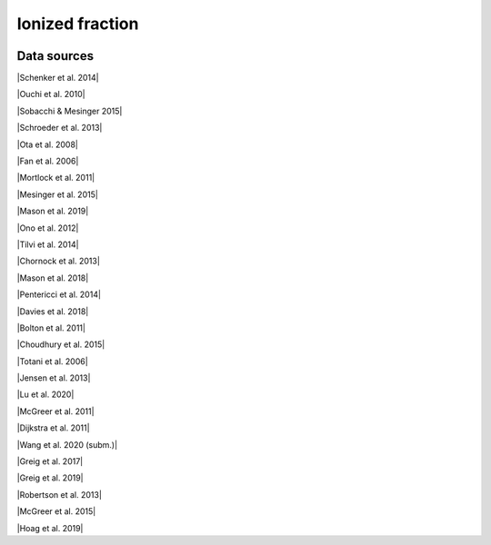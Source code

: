 .. _ionized_fraction:

Ionized fraction
================
.. image:: ../plots/ionized_fraction.png
   :height: 200pt

Data sources
^^^^^^^^^^^^

|Schenker et al. 2014|

.. |Schenker et al. 2014| raw:: html

   <a href="https://iopscience.iop.org/article/10.1088/0004-637X/795/1/20" target="_blank">Schenker et al. 2014</a>

|Ouchi et al. 2010|

.. |Ouchi et al. 2010| raw:: html

   <a href="https://iopscience.iop.org/article/10.1088/0004-637X/723/1/869" target="_blank">Ouchi et al. 2010</a>

|Sobacchi & Mesinger 2015|

.. |Sobacchi & Mesinger 2015| raw:: html

   <a href="https://academic.oup.com/mnras/article/453/2/1843/1149347" target="_blank">Sobacchi & Mesinger 2015</a>

|Schroeder et al. 2013|

.. |Schroeder et al. 2013| raw:: html

   <a href="https://academic.oup.com/mnras/article/428/4/3058/994930" target="_blank">Schroeder et al. 2013</a>

|Ota et al. 2008|

.. |Ota et al. 2008| raw:: html

   <a href="https://iopscience.iop.org/article/10.1086/529006" target="_blank">Ota et al. 2008</a>

|Fan et al. 2006|

.. |Fan et al. 2006| raw:: html

   <a href="https://iopscience.iop.org/article/10.1086/504836" target="_blank">Fan et al. 2006</a>

|Mortlock et al. 2011|

.. |Mortlock et al. 2011| raw:: html

   <a href="https://www.nature.com/articles/nature10159" target="_blank">Mortlock et al. 2011</a>

|Mesinger et al. 2015|

.. |Mesinger et al. 2015| raw:: html

   <a href="https://academic.oup.com/mnras/article/446/1/566/1322451" target="_blank">Mesinger et al. 2015</a>

|Mason et al. 2019|

.. |Mason et al. 2019| raw:: html

   <a href="https://academic.oup.com/mnras/article/485/3/3947/5369632" target="_blank">Mason et al. 2019</a>

|Ono et al. 2012|

.. |Ono et al. 2012| raw:: html

   <a href="https://iopscience.iop.org/article/10.1088/0004-637X/744/2/83" target="_blank">Ono et al. 2012</a>

|Tilvi et al. 2014|

.. |Tilvi et al. 2014| raw:: html

   <a href="https://iopscience.iop.org/article/10.1088/0004-637X/794/1/5" target="_blank">Tilvi et al. 2014</a>

|Chornock et al. 2013|

.. |Chornock et al. 2013| raw:: html

   <a href="https://iopscience.iop.org/article/10.1088/0004-637X/774/1/26" target="_blank">Chornock et al. 2013</a>

|Mason et al. 2018|

.. |Mason et al. 2018| raw:: html

   <a href="https://iopscience.iop.org/article/10.3847/1538-4357/aab0a7" target="_blank">Mason et al. 2018</a>

|Pentericci et al. 2014|

.. |Pentericci et al. 2014| raw:: html

   <a href="https://iopscience.iop.org/article/10.1088/0004-637X/793/2/113" target="_blank">Pentericci et al. 2014</a>

|Davies et al. 2018|

.. |Davies et al. 2018| raw:: html

   <a href="https://iopscience.iop.org/article/10.3847/1538-4357/aad6dc" target="_blank">Davies et al. 2018</a>

|Bolton et al. 2011|

.. |Bolton et al. 2011| raw:: html

   <a href="https://academic.oup.com/mnrasl/article/416/1/L70/1069209" target="_blank">Bolton et al. 2011</a>

|Choudhury et al. 2015|

.. |Choudhury et al. 2015| raw:: html

   <a href="https://academic.oup.com/mnras/article/452/1/261/1748658" target="_blank">Choudhury et al. 2015</a>

|Totani et al. 2006|

.. |Totani et al. 2006| raw:: html

   <a href="https://academic.oup.com/pasj/article/58/3/485/1503875" target="_blank">Totani et al. 2006</a>

|Jensen et al. 2013|

.. |Jensen et al. 2013| raw:: html

   <a href="https://academic.oup.com/mnras/article/428/2/1366/1004492" target="_blank">Jensen et al. 2013</a>

|Lu et al. 2020|

.. |Lu et al. 2020| raw:: html

   <a href="https://iopscience.iop.org/article/10.3847/1538-4357/ab7db7/pdf" target="_blank">Lu et al. 2020</a>

|McGreer et al. 2011|

.. |McGreer et al. 2011| raw:: html

   <a href="https://academic.oup.com/mnras/article/415/4/3237/1747511" target="_blank">McGreer et al. 2011</a>

|Dijkstra et al. 2011|

.. |Dijkstra et al. 2011| raw:: html

   <a href="https://academic.oup.com/mnras/article/414/3/2139/1037521" target="_blank">Dijkstra et al. 2011</a>

|Wang et al. 2020 (subm.)|

.. |Wang et al. 2020 (subm.)| raw:: html

   <a href="https://arxiv.org/pdf/2004.10877.pdf" target="_blank">Wang et al. 2020 (subm.)</a>

|Greig et al. 2017|

.. |Greig et al. 2017| raw:: html

   <a href="https://academic.oup.com/mnras/article/466/4/4239/2738738" target="_blank">Greig et al. 2017</a>

|Greig et al. 2019|

.. |Greig et al. 2019| raw:: html

   <a href="https://academic.oup.com/mnras/article-abstract/484/4/5094/5300127" target="_blank">Greig et al. 2019</a>

|Robertson et al. 2013|

.. |Robertson et al. 2013| raw:: html

   <a href="https://iopscience.iop.org/article/10.1088/0004-637X/768/1/71" target="_blank">Robertson et al. 2013</a>

|McGreer et al. 2015|

.. |McGreer et al. 2015| raw:: html

   <a href="https://academic.oup.com/mnras/article/447/1/499/990109" target="_blank">McGreer et al. 2015</a>

|Hoag et al. 2019|

.. |Hoag et al. 2019| raw:: html

   <a href="https://iopscience.iop.org/article/10.3847/1538-4357/ab1de7" target="_blank">Hoag et al. 2019</a>

